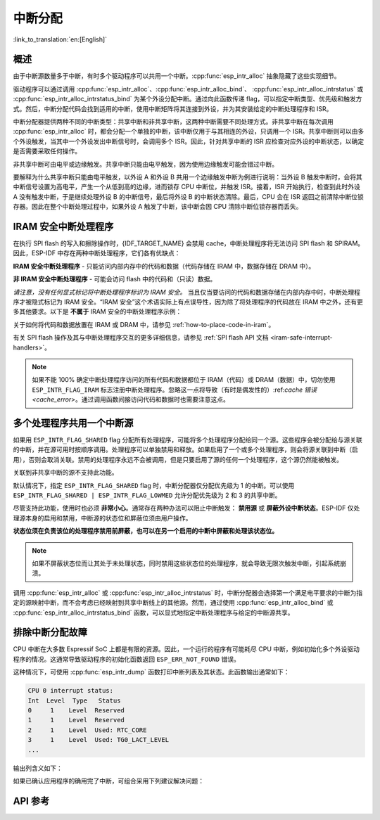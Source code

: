 中断分配
========

:link_to_translation:`en:[English]`

概述
----

.. only:: esp32 or esp32s3

    {IDF_TARGET_NAME} 有两个核，每个核有 32 个中断。每个中断都有一个确定的优先级别，大多数中断（但不是全部）都连接到中断矩阵。

.. only:: esp32s2

    {IDF_TARGET_NAME} 有一个核，32 个中断。每个中断都有一个确定的优先级别，大多数中断（但不是全部）都连接到中断矩阵。

.. only:: esp32c2 or esp32c3

    {IDF_TARGET_NAME} 有一个核，31 个中断。每个中断的优先级别都可独立地通过编程设置。

.. only:: esp32c6 or esp32h2

    {IDF_TARGET_NAME} 有一个核，28 个外部异步中断。每个中断的优先级别都可独立地通过编程设置。此外，还有 4 个核心本地中断源 (CLINT)。详细信息请参见 **{IDF_TARGET_NAME} 技术参考手册** [`PDF <{IDF_TARGET_TRM_CN_URL}#riscvcpu>`__]。

.. only:: esp32p4

    {IDF_TARGET_NAME} 有两个核，每个核有 32 个外部异步中断。每个中断的优先级别都可独立地通过编程设置。此外，每个核还有 3 个核心本地中断源 (CLINT)。详细信息请参见 **{IDF_TARGET_NAME} 技术参考手册** [`PDF <{IDF_TARGET_TRM_CN_URL}#riscvcpu>`__]。

.. only:: esp32c5 or esp32c61

    {IDF_TARGET_NAME} 有一个核，32 个外部异步中断。每个中断的优先级别都可独立地通过编程设置。此外，还有 3 个核心本地中断源 (CLINT)。详细信息请参见 **{IDF_TARGET_NAME} 技术参考手册** > **高性能处理器** [`PDF <{IDF_TARGET_TRM_CN_URL}#riscvcpu>`__]。

由于中断源数量多于中断，有时多个驱动程序可以共用一个中断。:cpp:func:`esp_intr_alloc` 抽象隐藏了这些实现细节。

驱动程序可以通过调用 :cpp:func:`esp_intr_alloc`、:cpp:func:`esp_intr_alloc_bind`、 :cpp:func:`esp_intr_alloc_intrstatus` 或 :cpp:func:`esp_intr_alloc_intrstatus_bind` 为某个外设分配中断。通过向此函数传递 flag，可以指定中断类型、优先级和触发方式。然后，中断分配代码会找到适用的中断，使用中断矩阵将其连接到外设，并为其安装给定的中断处理程序和 ISR。

中断分配器提供两种不同的中断类型：共享中断和非共享中断，这两种中断需要不同处理方式。非共享中断在每次调用 :cpp:func:`esp_intr_alloc` 时，都会分配一个单独的中断，该中断仅用于与其相连的外设，只调用一个 ISR。共享中断则可以由多个外设触发，当其中一个外设发出中断信号时，会调用多个 ISR。因此，针对共享中断的 ISR 应检查对应外设的中断状态，以确定是否需要采取任何操作。

非共享中断可由电平或边缘触发。共享中断只能由电平触发，因为使用边缘触发可能会错过中断。

要解释为什么共享中断只能由电平触发，以外设 A 和外设 B 共用一个边缘触发中断为例进行说明：当外设 B 触发中断时，会将其中断信号设置为高电平，产生一个从低到高的边缘，进而锁存 CPU 中断位，并触发 ISR。接着，ISR 开始执行，检查到此时外设 A 没有触发中断，于是继续处理外设 B 的中断信号，最后将外设 B 的中断状态清除。最后，CPU 会在 ISR 返回之前清除中断位锁存器。因此在整个中断处理过程中，如果外设 A 触发了中断，该中断会因 CPU 清除中断位锁存器而丢失。


.. only:: esp32 or esp32s3

    多核问题
    --------

    可以生成中断的外设包括以下两种类型：

      - 外部外设，属于 {IDF_TARGET_NAME}，但不属于 Xtensa 核。大多数 {IDF_TARGET_NAME} 外设都属于此类型。
      - 内部外设，是 Xtensa CPU 的一部分。

    这两种外设的中断处理略有不同。

    内部外设中断
    ^^^^^^^^^^^^^^^^^^^^

    每个 Xtensa CPU 核都有六个内部外设：

      - 三个定时器比较器
      - 一个性能监视器
      - 两个软件中断

    内部中断源在 ``esp_intr_alloc.h`` 中定义为 ``ETS_INTERNAL_*_INTR_SOURCE``。

    这些外设只能通过关联的内核进行配置。在生成中断时，它们生成的中断被硬连线到关联的内核上，例如，一个内核的内部定时器比较器不能生成另一个内核上的中断。因此，这些中断源只能通过在特定内核上运行任务来进行管理。内部中断源仍然可用 :cpp:func:`esp_intr_alloc` 正常分配，但不能共用，而且始终具有固定的中断级别（即与外设关联的硬件级别）。

    外部外设中断
    ^^^^^^^^^^^^^^^^^^^^

    其余中断源来自外部外设。

.. only:: esp32p4

    多核问题
    --------

    每个 {IDF_TARGET_NAME} 内核都同时提供内部中断和外部中断，内部中断由内核自身触发，外部中断由外设触发。但 ESP-IDF 仅使用 {IDF_TARGET_NAME} 上的外部中断。大多数 {IDF_TARGET_NAME} 中断源都属于外部中断。

    每个内核的各个外部中断槽都与中断矩阵相连。通过中断矩阵可将任何外部中断源连接到任何中断槽，也可将多个外部中断源映射到同一个中断槽。外部中断源在 ``soc/interrupts.h`` 中定义为 ``ETS_*_INTR_SOURCE``。

.. only:: SOC_HP_CPU_HAS_MULTIPLE_CORES

    - 外部中断会始终被分配到执行该分配的内核上。
    - 释放外部中断必须在分配该中断的内核上进行。
    - 允许从另一个内核禁用和启用外部中断。
    - 多个外部中断源可以通过向 :cpp:func:`esp_intr_alloc` 发送  ``ESP_INTR_FLAG_SHARED`` flag 来共享一个中断槽。

    须注意从未关联到内核的任务中调用 :cpp:func:`esp_intr_alloc` 的情况。在任务切换期间，这些任务可能在不同内核之间进行迁移，因此无法确定中断分配到了哪个 CPU，给释放中断句柄造成困难，也可能引起调试问题。建议使用特定 CoreID 参数的 :cpp:func:`xTaskCreatePinnedToCore` 来创建中断分配任务，这对于内部中断源而言是必要的。

.. _iram_safe_interrupts_handlers:

IRAM 安全中断处理程序
---------------------

在执行 SPI flash 的写入和擦除操作时，{IDF_TARGET_NAME} 会禁用 cache，中断处理程序将无法访问 SPI flash 和 SPIRAM。因此，ESP-IDF 中存在两种中断处理程序，它们各有优缺点：

**IRAM 安全中断处理程序** - 只能访问内部内存中的代码和数据（代码存储在 IRAM 中，数据存储在 DRAM 中）。

.. list::

    - **+** **延迟**：flash 写入和擦除操作相对缓慢，例如擦除可能需要几十或几百毫秒才能完成，但这些中断处理程序不受影响，执行速度较快且延迟较低，能够保证最小执行延迟。
    - **-** **占用内部内存**：中断处理程序占用了宝贵的内部内存，这些内存本可以用于其他目的。
    - **+** **cache 未命中**：中断处理程序不依赖 cache, 因此就不会出现 cache 未命中带来的不确定性，因为代码和数据已存储在内部存储器中了。
    - **使用场景**：请使用 :c:macro:`ESP_INTR_FLAG_IRAM` 标志，通过中断分配器 API 注册此类中断。

**非 IRAM 安全中断处理程序** - 可能会访问 flash 中的代码和（只读）数据。

.. list::

    - **-** **延迟**：在进行 flash 操作时，中断处理程序会被推迟，因此平均延迟较高且难以预测。
    - **+** **占用内部内存**：该中断处理程序不使用内部 RAM，或者使用的内存比 IRAM 安全中断要少。
    - **使用场景**：通过中断分配器 API 注册此类中断时，请 **不要** 使用 :c:macro:`ESP_INTR_FLAG_IRAM` 标志。

*请注意，没有任何显式标记将中断处理程序标识为 IRAM 安全。* 当且仅当要访问的代码和数据存储在内部内存中时，中断处理程序才被隐式标记为 IRAM 安全。“IRAM 安全”这个术语实际上有点误导性，因为除了将处理程序的代码放在 IRAM 中之外，还有更多其他要求。以下是 **不属于** IRAM 安全的中断处理程序示例：

.. list::

    - 部分代码放置在 flash 中。
    - 放置在 IRAM 中但调用了存储在 flash 里的函数。
    - 代码放置在 IRAM 中但访问了位于 flash 中的只读变量。

关于如何将代码和数据放置在 IRAM 或 DRAM 中，请参见 :ref:`how-to-place-code-in-iram`。

有关 SPI flash 操作及其与中断处理程序交互的更多详细信息，请参见 :ref:`SPI flash API 文档 <iram-safe-interrupt-handlers>`。

.. note::

    如果不能 100% 确定中断处理程序访问的所有代码和数据都位于 IRAM（代码）或 DRAM（数据）中，切勿使用 ``ESP_INTR_FLAG_IRAM`` 标志注册中断处理程序。忽略这一点将导致（有时是偶发性的）:ref:`cache 错误 <cache_error>`。通过调用函数间接访问代码和数据时也需要注意这点。

.. _intr-alloc-shared-interrupts:

多个处理程序共用一个中断源
--------------------------

如果用 ``ESP_INTR_FLAG_SHARED`` flag 分配所有处理程序，可能将多个处理程序分配给同一个源。这些程序会被分配给与源关联的中断，并在源可用时按顺序调用。处理程序可以单独禁用和释放。如果启用了一个或多个处理程序，则会将源关联到中断（启用），否则会取消关联。禁用的处理程序永远不会被调用，但是只要启用了源的任何一个处理程序，这个源仍然能被触发。

关联到非共享中断的源不支持此功能。

默认情况下，指定 ``ESP_INTR_FLAG_SHARED`` flag 时，中断分配器仅分配优先级为 1 的中断。可以使用 ``ESP_INTR_FLAG_SHARED | ESP_INTR_FLAG_LOWMED`` 允许分配优先级为 2 和 3 的共享中断。

尽管支持此功能，使用时也必须 **非常小心**。通常存在两种办法可以阻止中断触发： **禁用源** 或 **屏蔽外设中断状态**。ESP-IDF 仅处理源本身的启用和禁用，中断源的状态位和屏蔽位须由用户操作。

**状态位须在负责该位的处理程序禁用前屏蔽，也可以在另一个启用的中断中屏蔽和处理该状态位。**

.. note::

    如果不屏蔽状态位而让其处于未处理状态，同时禁用这些状态位的处理程序，就会导致无限次触发中断，引起系统崩溃。

调用 :cpp:func:`esp_intr_alloc` 或 :cpp:func:`esp_intr_alloc_intrstatus` 时，中断分配器会选择第一个满足电平要求的中断为指定的源映射中断，而不会考虑已经映射到共享中断线上的其他源。然而，通过使用 :cpp:func:`esp_intr_alloc_bind` 或 :cpp:func:`esp_intr_alloc_intrstatus_bind` 函数，可以显式地指定中断处理程序与给定的中断源共享。


排除中断分配故障
------------------

CPU 中断在大多数 Espressif SoC 上都是有限的资源。因此，一个运行的程序有可能耗尽 CPU 中断，例如初始化多个外设驱动程序的情况。这通常导致驱动程序的初始化函数返回 ``ESP_ERR_NOT_FOUND`` 错误。

这种情况下，可使用 :cpp:func:`esp_intr_dump` 函数打印中断列表及其状态。此函数输出通常如下：

.. code-block::

    CPU 0 interrupt status:
    Int  Level  Type   Status
    0     1    Level  Reserved
    1     1    Level  Reserved
    2     1    Level  Used: RTC_CORE
    3     1    Level  Used: TG0_LACT_LEVEL
    ...

输出列含义如下：

.. list::

    - ``Int``：CPU 中断输入编号。通常不直接在软件中使用，仅作为参考。
    :not SOC_CPU_HAS_FLEXIBLE_INTC: - ``Level``：CPU 中断的优先级（1-7）。此优先级固定在硬件上，无法更改。
    :SOC_CPU_HAS_FLEXIBLE_INTC: - ``Level``：已分配中断的优先级级别。空闲的中断具有标记 ``*``。
    :not SOC_CPU_HAS_FLEXIBLE_INTC: - ``Type``：CPU 中断的中断类型（电平或边缘中断）。此类型在硬件上固定，无法更改。
    :SOC_CPU_HAS_FLEXIBLE_INTC: - ``Type``：已分配中断的类型（电平或边缘中断）。空闲的中断具有标记 ``*``。
    - ``Status``：中断的可能状态：
        - ``Reserved``：中断在硬件层面保留，或由 ESP-IDF 的某些部分保留。不能使用 :cpp:func:`esp_intr_alloc` 分配。
        - ``Used: <source>``：中断已分配并连接到单个外设。
        - ``Shared: <source1> <source2> ...``：中断已分配并连接到多个外设。参见本文档 :ref:`intr-alloc-shared-interrupts` 章节。
        - ``Free``：中断未分配，可以由 :cpp:func:`esp_intr_alloc` 使用。
        :not SOC_CPU_HAS_FLEXIBLE_INTC: - ``Free (not general-use)``：中断未分配，但它是高优先级中断（级别 4-7）或边缘触发中断。高优先级中断可以使用 :cpp:func:`esp_intr_alloc` 分配，但要求处理程序必须用汇编语言编写，参见 :doc:`../../api-guides/hlinterrupts`。低优先级和中优先级的边缘触发中断也可以用 :cpp:func:`esp_intr_alloc` 分配，但很少使用，因为大多数外设中断是电平触发的。

如果已确认应用程序的确用完了中断，可组合采用下列建议解决问题：

.. list::

    :SOC_HP_CPU_HAS_MULTIPLE_CORES: - 在多核目标上，尝试通过固定在第二个核的任务来初始化某些外设驱动程序。中断通常分配在运行外设驱动程序初始化函数的同一个内核上，因此，通过在第二个内核上运行初始化函数，就可以使用更多的中断输入。
    - 找到可接受更高延迟的中断，并用 ``ESP_INTR_FLAG_SHARED`` flag （或与 ``ESP_INTR_FLAG_LOWMED`` 进行 OR 运算）分配这些中断。对两个或更多外设使用此 flag 能让它们使用单个中断输入，从而为其他外设节约中断输入。参见 :ref:`intr-alloc-shared-interrupts`。
    :not SOC_CPU_HAS_FLEXIBLE_INTC: - 一些外设驱动程序可能默认使用 ``ESP_INTR_FLAG_LEVEL1`` flag 来分配中断，因此默认情况下不会使用优先级为 2 或 3 的中断。如果 :cpp:func:`esp_intr_dump` 显示某些优先级为 2 或 3 的中断可用，尝试在初始化驱动程序时将中断分配 flag 改为 ``ESP_INTR_FLAG_LEVEL2`` 或 ``ESP_INTR_FLAG_LEVEL3``。
    - 检查是否有些外设驱动程序不需要一直启用，并按需将其初始化或取消初始化。这样可以减少同时分配的中断数量。


API 参考
--------

.. include-build-file:: inc/esp_intr_types.inc
.. include-build-file:: inc/esp_intr_alloc.inc
